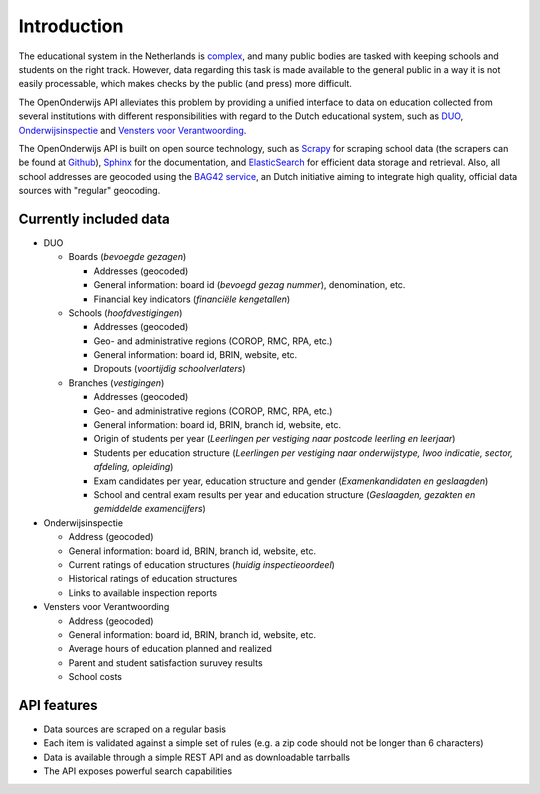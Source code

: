 Introduction
=============================================
The educational system in the Netherlands is `complex <http://en.wikipedia.org/wiki/Education_in_the_Netherlands>`_, and many public bodies are tasked with keeping schools and students on the right track. However, data regarding this task is made available to the general public in a way it is not easily processable, which makes checks by the public (and press) more difficult.

The OpenOnderwijs API alleviates this problem by providing a unified interface to data on education collected from several institutions with different responsibilities with regard to the Dutch educational system, such as `DUO <http://data.duo.nl>`_, `Onderwijsinspectie <http://www.owinsp.nl>`_ and `Vensters voor Verantwoording <http://schoolvo.nl>`_.

The OpenOnderwijs API is built on open source technology, such as `Scrapy <http://doc.scrapy.org/en/latest/>`_ for scraping school data (the scrapers can be found at `Github <https://github.com/Dispectu/onderwijsscrapers>`_), `Sphinx <http://sphinx-doc.org/>`_ for the documentation, and `ElasticSearch <http://www.elasticsearch.org/>`_ for efficient data storage and retrieval. Also, all school addresses are geocoded using the `BAG42 service <http://calendar42.com/bag42/>`_, an Dutch initiative aiming to integrate high quality, official data sources with "regular" geocoding.

Currently included data
---------------------------------

* DUO

  * Boards (*bevoegde gezagen*)

    * Addresses (geocoded)
    * General information: board id (*bevoegd gezag nummer*), denomination, etc.
    * Financial key indicators (*financiële kengetallen*)

  * Schools (*hoofdvestigingen*)

    * Addresses (geocoded)
    * Geo- and administrative regions (COROP, RMC, RPA, etc.)
    * General information: board id, BRIN, website, etc.
    * Dropouts (*voortijdig schoolverlaters*)

  * Branches (*vestigingen*)

    * Addresses (geocoded)
    * Geo- and administrative regions (COROP, RMC, RPA, etc.)
    * General information: board id, BRIN, branch id, website, etc.
    * Origin of students per year (*Leerlingen per vestiging naar postcode leerling en leerjaar*)
    * Students per education structure (*Leerlingen per vestiging naar onderwijstype, lwoo indicatie, sector, afdeling, opleiding*)
    * Exam candidates per year, education structure and gender (*Examenkandidaten en geslaagden*)
    * School and central exam results per year and education structure (*Geslaagden, gezakten en gemiddelde examencijfers*)

* Onderwijsinspectie

  * Address (geocoded)
  * General information: board id, BRIN, branch id, website, etc.
  * Current ratings of education structures (*huidig inspectieoordeel*)
  * Historical ratings of education structures
  * Links to available inspection reports

* Vensters voor Verantwoording

  * Address (geocoded)
  * General information: board id, BRIN, branch id, website, etc.
  * Average hours of education planned and realized
  * Parent and student satisfaction suruvey results
  * School costs

API features
--------------------------------
* Data sources are scraped on a regular basis
* Each item is validated against a simple set of rules (e.g. a zip code should not be longer than 6 characters)
* Data is available through a simple REST API and as downloadable tarrballs
* The API exposes powerful search capabilities

.. todo:: 
	Add some links to relevant parts in the documentation. Determine what 'regular basis' will mean.
